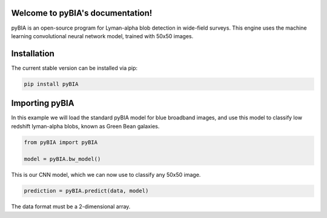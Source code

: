 .. LIA documentation master file, created by
   sphinx-quickstart on Thu Mar 24 11:15:14 2022.
   You can adapt this file completely to your liking, but it should at least
   contain the root `toctree` directive.

Welcome to pyBIA's documentation!
===============================

pyBIA is an open-source program for Lyman-alpha blob detection in wide-field surveys. This engine uses the machine learning convolutional neural network model, trained with 50x50 images.

Installation
==================

The current stable version can be installed via pip:

.. code-block:: bash

    pip install pyBIA


Importing pyBIA 
==================
In this example we will load the standard pyBIA model for blue broadband images, and use this model to classify low redshift lyman-alpha blobs, known as Green Bean galaxies. 

.. code-block:: python

    from pyBIA import pyBIA

    model = pyBIA.bw_model()

This is our CNN model, which we can now use to classify any 50x50 image.

.. code-block:: python

    prediction = pyBIA.predict(data, model)

The data format must be a 2-dimensional array.

